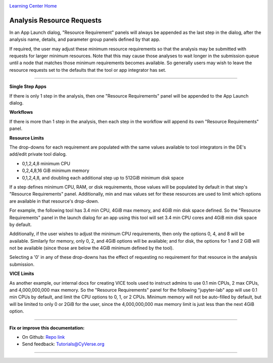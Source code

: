 |CyVerse logo|_

|Home_Icon|_
`Learning Center Home <http://learning.cyverse.org/>`_


Analysis Resource Requests
--------------------------

In an App Launch dialog,
"Resource Requirement" panels will always be appended as the last step in the dialog,
after the analysis name, details, and parameter group panels defined by that app.

If required, the user may adjust these minimum resource requirements
so that the analysis may be submitted with requests for larger minimum resources.
Note that this may cause those analyses to wait longer in the submission queue
until a node that matches those minimum requirements becomes available.
So generally users may wish to leave the resource requests set to the defaults
that the tool or app integrator has set.

----

**Single Step Apps**

If there is only 1 step in the analysis,
then one "Resource Requirements" panel will be appended to the App Launch dialog.
|single_step_reqs|

**Workflows**

If there is more than 1 step in the analysis,
then each step in the workflow will append its own "Resource Requirements" panel.
|workflow_reqs|

**Resource Limits**

The drop-downs for each requirement are populated with the same values available to tool integrators in the DE's add/edit private tool dialog.

* 0,1,2,4,8 minimum CPU
* 0,2,4,8,16 GiB minimum memory
* 0,1,2,4,8, and doubling each additional step up to 512GiB minimum disk space

If a step defines minimum CPU, RAM, or disk requirements,
those values will be populated by default in that step's "Resource Requirements" panel.
Additionally, min and max values set for these resources are used to limit which options are available in that resource's drop-down.

For example, the following tool has 3.4 min CPU, 4GiB max memory, and 4GiB min disk space defined.
So the "Resource Requirements" panel in the launch dialog for an app using this tool will set 3.4 min CPU cores and 4GiB min disk space by default.
|resource_limits|

Additionally, if the user wishes to adjust the minimum CPU requirements,
then only the options 0, 4, and 8 will be available.
Similarly for memory, only 0, 2, and 4GiB options will be available;
and for disk, the options for 1 and 2 GiB will not be available
(since those are below the 4GiB minimum defined by the tool).

Selecting a '0' in any of these drop-downs has the effect of requesting no requirement for that resource in the analysis submission.

**VICE Limits**

As another example, our internal docs for creating VICE tools used to instruct admins to use
0.1 min CPUs, 2 max CPUs, and 4,000,000,000 max memory.
So the "Resource Requirements" panel for the following "jupyter-lab" app
will use 0.1 min CPUs by default, and limit the CPU options to 0, 1, or 2 CPUs.
Minimum memory will not be auto-filled by default,
but will be limited to only 0 or 2GiB for the user,
since the 4,000,000,000 max memory limit is just less than the next 4GiB option.
|vice_limits|

----

**Fix or improve this documentation:**

- On Github: `Repo link <https://github.com/CyVerse-learning-materials/discovery_environment_guide>`_
- Send feedback: `Tutorials@CyVerse.org <Tutorials@CyVerse.org>`_

----

.. |CyVerse logo| image:: ./img/cyverse_rgb.png
    :width: 500
    :height: 100
.. _CyVerse logo: http://learning.cyverse.org/

.. |Home_Icon| image:: ./img/homeicon.png
    :width: 15
    :height: 15
.. _Home_Icon: http://learning.cyverse.org/

.. |single_step_reqs| image:: ./img/de/analyses_resource_reqs/1_single_step.png
    :width: 475
    :height: 275

.. |workflow_reqs| image:: ./img/de/analyses_resource_reqs/2_workflow.png
    :width: 475
    :height: 275

.. |resource_limits| image:: ./img/de/analyses_resource_reqs/3_limits.png
    :width: 475
    :height: 278

.. |vice_limits| image:: ./img/de/analyses_resource_reqs/4_vice_limits.png
    :width: 475
    :height: 275
